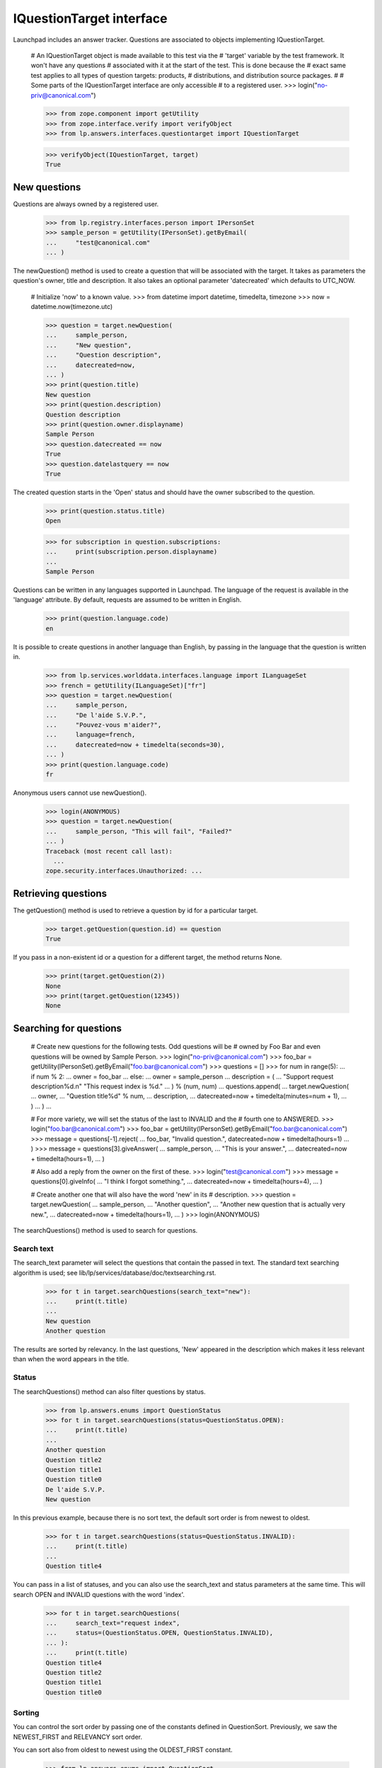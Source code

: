 =========================
IQuestionTarget interface
=========================

Launchpad includes an answer tracker.  Questions are associated to objects
implementing IQuestionTarget.

    # An IQuestionTarget object is made available to this test via the
    # 'target' variable by the test framework.  It won't have any questions
    # associated with it at the start of the test.  This is done because the
    # exact same test applies to all types of question targets: products,
    # distributions, and distribution source packages.
    #
    # Some parts of the IQuestionTarget interface are only accessible
    # to a registered user.
    >>> login("no-priv@canonical.com")

    >>> from zope.component import getUtility
    >>> from zope.interface.verify import verifyObject
    >>> from lp.answers.interfaces.questiontarget import IQuestionTarget

    >>> verifyObject(IQuestionTarget, target)
    True


New questions
=============

Questions are always owned by a registered user.

    >>> from lp.registry.interfaces.person import IPersonSet
    >>> sample_person = getUtility(IPersonSet).getByEmail(
    ...     "test@canonical.com"
    ... )

The newQuestion() method is used to create a question that will be associated
with the target.  It takes as parameters the question's owner, title and
description.  It also takes an optional parameter 'datecreated' which defaults
to UTC_NOW.

    # Initialize 'now' to a known value.
    >>> from datetime import datetime, timedelta, timezone
    >>> now = datetime.now(timezone.utc)

    >>> question = target.newQuestion(
    ...     sample_person,
    ...     "New question",
    ...     "Question description",
    ...     datecreated=now,
    ... )
    >>> print(question.title)
    New question
    >>> print(question.description)
    Question description
    >>> print(question.owner.displayname)
    Sample Person
    >>> question.datecreated == now
    True
    >>> question.datelastquery == now
    True

The created question starts in the 'Open' status and should have the owner
subscribed to the question.

    >>> print(question.status.title)
    Open

    >>> for subscription in question.subscriptions:
    ...     print(subscription.person.displayname)
    ...
    Sample Person

Questions can be written in any languages supported in Launchpad.  The
language of the request is available in the 'language' attribute.  By default,
requests are assumed to be written in English.

    >>> print(question.language.code)
    en

It is possible to create questions in another language than English, by
passing in the language that the question is written in.

    >>> from lp.services.worlddata.interfaces.language import ILanguageSet
    >>> french = getUtility(ILanguageSet)["fr"]
    >>> question = target.newQuestion(
    ...     sample_person,
    ...     "De l'aide S.V.P.",
    ...     "Pouvez-vous m'aider?",
    ...     language=french,
    ...     datecreated=now + timedelta(seconds=30),
    ... )
    >>> print(question.language.code)
    fr

Anonymous users cannot use newQuestion().

    >>> login(ANONYMOUS)
    >>> question = target.newQuestion(
    ...     sample_person, "This will fail", "Failed?"
    ... )
    Traceback (most recent call last):
      ...
    zope.security.interfaces.Unauthorized: ...


Retrieving questions
====================

The getQuestion() method is used to retrieve a question by id for a
particular target.

    >>> target.getQuestion(question.id) == question
    True

If you pass in a non-existent id or a question for a different target, the
method returns None.

    >>> print(target.getQuestion(2))
    None
    >>> print(target.getQuestion(12345))
    None


Searching for questions
=======================

    # Create new questions for the following tests.  Odd questions will be
    # owned by Foo Bar and even questions will be owned by Sample Person.
    >>> login("no-priv@canonical.com")
    >>> foo_bar = getUtility(IPersonSet).getByEmail("foo.bar@canonical.com")
    >>> questions = []
    >>> for num in range(5):
    ...     if num % 2:
    ...         owner = foo_bar
    ...     else:
    ...         owner = sample_person
    ...     description = (
    ...         "Support request description%d.\n" "This request index is %d."
    ...     ) % (num, num)
    ...     questions.append(
    ...         target.newQuestion(
    ...             owner,
    ...             "Question title%d" % num,
    ...             description,
    ...             datecreated=now + timedelta(minutes=num + 1),
    ...         )
    ...     )
    ...

    # For more variety, we will set the status of the last to INVALID and the
    # fourth one to ANSWERED.
    >>> login("foo.bar@canonical.com")
    >>> foo_bar = getUtility(IPersonSet).getByEmail("foo.bar@canonical.com")
    >>> message = questions[-1].reject(
    ...     foo_bar, "Invalid question.", datecreated=now + timedelta(hours=1)
    ... )
    >>> message = questions[3].giveAnswer(
    ...     sample_person,
    ...     "This is your answer.",
    ...     datecreated=now + timedelta(hours=1),
    ... )

    # Also add a reply from the owner on the first of these.
    >>> login("test@canonical.com")
    >>> message = questions[0].giveInfo(
    ...     "I think I forgot something.",
    ...     datecreated=now + timedelta(hours=4),
    ... )

    # Create another one that will also have the word 'new' in its
    # description.
    >>> question = target.newQuestion(
    ...     sample_person,
    ...     "Another question",
    ...     "Another new question that is actually very new.",
    ...     datecreated=now + timedelta(hours=1),
    ... )
    >>> login(ANONYMOUS)

The searchQuestions() method is used to search for questions.


Search text
-----------

The search_text parameter will select the questions that contain the
passed in text.  The standard text searching algorithm is used; see
lib/lp/services/database/doc/textsearching.rst.

    >>> for t in target.searchQuestions(search_text="new"):
    ...     print(t.title)
    ...
    New question
    Another question

The results are sorted by relevancy.  In the last questions, 'New' appeared in
the description which makes it less relevant than when the word appears in the
title.


Status
------

The searchQuestions() method can also filter questions by status.

    >>> from lp.answers.enums import QuestionStatus
    >>> for t in target.searchQuestions(status=QuestionStatus.OPEN):
    ...     print(t.title)
    ...
    Another question
    Question title2
    Question title1
    Question title0
    De l'aide S.V.P.
    New question

In this previous example, because there is no sort text, the
default sort order is from newest to oldest.

    >>> for t in target.searchQuestions(status=QuestionStatus.INVALID):
    ...     print(t.title)
    ...
    Question title4

You can pass in a list of statuses, and you can also use the search_text and
status parameters at the same time.  This will search OPEN and INVALID
questions with the word 'index'.

    >>> for t in target.searchQuestions(
    ...     search_text="request index",
    ...     status=(QuestionStatus.OPEN, QuestionStatus.INVALID),
    ... ):
    ...     print(t.title)
    Question title4
    Question title2
    Question title1
    Question title0


Sorting
-------

You can control the sort order by passing one of the constants defined in
QuestionSort.  Previously, we saw the NEWEST_FIRST and RELEVANCY sort order.

You can sort also from oldest to newest using the OLDEST_FIRST constant.

    >>> from lp.answers.enums import QuestionSort
    >>> for t in target.searchQuestions(
    ...     search_text="new", sort=QuestionSort.OLDEST_FIRST
    ... ):
    ...     print(t.title)
    New question
    Another question

You can sort by status (the status order is OPEN, NEEDSINFO, ANSWERED, SOLVED,
EXPIRED, INVALID).  This also sorts from newest to oldest as a secondary key.
Here we use status=None to search for all statuses; by default INVALID and
EXPIRED questions are excluded.

    >>> for t in target.searchQuestions(
    ...     search_text="request index", status=None, sort=QuestionSort.STATUS
    ... ):
    ...     print(t.status.title, t.title)
    Open Question title2
    Open Question title1
    Open Question title0
    Answered Question title3
    Invalid Question title4

If there is no search_text and the requested sort order is RELEVANCY,
the questions will be sorted NEWEST_FIRST.

    # 'Question title4' is not shown in this case because it has INVALID as
    # its status.
    >>> for t in target.searchQuestions(sort=QuestionSort.RELEVANCY):
    ...     print(t.title)
    ...
    Another question
    Question title3
    Question title2
    Question title1
    Question title0
    De l'aide S.V.P.
    New question

The RECENT_OWNER_ACTIVITY sort order sorts first questions which recently
received a new message by their owner.  It effectively sorts descending on the
datelastquery attribute.

    # Question title0 sorts first because it has a message from its owner
    # after the others were created.
    >>> for t in target.searchQuestions(
    ...     sort=QuestionSort.RECENT_OWNER_ACTIVITY
    ... ):
    ...     print(t.title)
    Question title0
    Another question
    Question title3
    Question title2
    Question title1
    De l'aide S.V.P.
    New question


Owner
-----

You can find question owned by a particular user by using the owner parameter.

    >>> for t in target.searchQuestions(owner=foo_bar):
    ...     print(t.title)
    ...
    Question title3
    Question title1


Language
---------

The language criteria can be used to select only questions written in a
particular language.

    >>> english = getUtility(ILanguageSet)["en"]
    >>> for t in target.searchQuestions(language=french):
    ...     print(t.title)
    ...
    De l'aide S.V.P.

    >>> for t in target.searchQuestions(language=(english, french)):
    ...     print(t.title)
    ...
    Another question
    Question title3
    Question title2
    Question title1
    Question title0
    De l'aide S.V.P.
    New question


Questions needing attention
---------------------------

You can search among the questions that need attention.  A question needs the
attention of a user if they own it and if it is in the NEEDSINFO or ANSWERED
state.  Questions on which the user gave an answer or requested for more
information, and that are back in the OPEN state, are also included.

    # One of Sample Person's question gets to need attention from Foo Bar.
    >>> login("foo.bar@canonical.com")
    >>> message = questions[0].requestInfo(
    ...     foo_bar,
    ...     "Do you have a clue?",
    ...     datecreated=now + timedelta(hours=1),
    ... )

    >>> login("test@canonical.com")
    >>> message = questions[0].giveInfo(
    ...     "I do, now please help me.", datecreated=now + timedelta(hours=2)
    ... )

    # Another one of Foo Bar's questions needs attention.
    >>> message = questions[1].requestInfo(
    ...     sample_person,
    ...     "And you, do you have a clue?",
    ...     datecreated=now + timedelta(hours=1),
    ... )

    >>> login(ANONYMOUS)
    >>> for t in target.searchQuestions(needs_attention_from=foo_bar):
    ...     print(t.status.title, t.title, t.owner.displayname)
    ...
    Answered Question title3 Foo Bar
    Needs information Question title1 Foo Bar
    Open Question title0 Sample Person


Unsupported language
--------------------

The 'unsupported' criteria is used to select questions that are in a
language that is not spoken by any of the Support Contacts.

    >>> for t in target.searchQuestions(unsupported=True):
    ...     print(t.title)
    ...
    De l'aide S.V.P.


Finding similar questions
=========================

The method findSimilarQuestions() can be use to find questions similar to some
target text.  The questions don't have to contain all the words of the text.

    # This returns the same results as with the search 'new' because
    # all other words in the text are either common ('question', 'title') or
    # stop words ('with', 'a').
    >>> for t in target.findSimilarQuestions("new questions with a title"):
    ...     print(t.title)
    ...
    New question
    Another question



Answer contacts
===============

Targets can have answer contacts.  The list of answer contacts for a
target is available through the answer_contacts attribute.

    >>> list(target.answer_contacts)
    []

There is also a direct_answer_contacts which includes only the answer contacts
registered explicitly on the question target.  In general, this will be the
same as the answer_contacts attribute, but some IQuestionTarget
implementations may inherit answer contacts from other contexts.  In these
cases, the direct_answer_contacts attribute would only contain the answer
contacts defined in the current IQuestionTarget context.

    >>> list(target.direct_answer_contacts)
    []

You add an answer contact by using the addAnswerContact() method.  This
is only available to registered users.

    >>> name18 = getUtility(IPersonSet).getByName("name18")
    >>> target.addAnswerContact(name18, name18)
    Traceback (most recent call last):
      ...
    zope.security.interfaces.Unauthorized: ...

This method returns True when the contact was added the list and False when it
was already on the list.

    >>> login("no-priv@canonical.com")
    >>> target.addAnswerContact(name18, name18)
    True
    >>> people = [p.name for p in target.answer_contacts]
    >>> len(people)
    1
    >>> print(people[0])
    name18
    >>> people = [p.name for p in target.direct_answer_contacts]
    >>> len(people)
    1
    >>> print(people[0])
    name18
    >>> target.addAnswerContact(name18, name18)
    False

An answer contact must have at least one language among their preferred
languages.

    >>> sample_person = getUtility(IPersonSet).getByName("name12")
    >>> len(sample_person.languages)
    0
    >>> target.addAnswerContact(sample_person, sample_person)
    Traceback (most recent call last):
      ...
    lp.answers.errors.AddAnswerContactError: An answer contact must speak a
    language...

Answer contacts can be removed by using the removeAnswerContact() method.
Like its counterpart, it returns True when the answer contact was removed and
False when the person wasn't on the answer contact list.

    >>> target.removeAnswerContact(name18, name18)
    True
    >>> list(target.answer_contacts)
    []
    >>> list(target.direct_answer_contacts)
    []
    >>> target.removeAnswerContact(name18, name18)
    False

Only registered users can remove an answer contact.

    >>> login(ANONYMOUS)
    >>> target.removeAnswerContact(name18, name18)
    Traceback (most recent call last):
      ...
    zope.security.interfaces.Unauthorized: ...


Supported languages
===================

The supported languages for a given IQuestionTarget are given by
getSupportedLanguages().  The supported languages of a question target include
all languages spoken by at least one of its answer contacts, with the
exception of all English variations since English is the assumed language for
support when there are no answer contacts.

    >>> codes = [lang.code for lang in target.getSupportedLanguages()]
    >>> len(codes)
    1
    >>> print(codes[0])
    en

    # Let's add some answer contacts which speak different languages.
    >>> login("carlos@canonical.com")
    >>> carlos = getUtility(IPersonSet).getByName("carlos")
    >>> for language in carlos.languages:
    ...     print(language.code)
    ...
    ca
    en
    es
    >>> target.addAnswerContact(carlos, carlos)
    True

While daf has en_GB as one of his preferred languages...

    >>> login("daf@canonical.com")
    >>> daf = getUtility(IPersonSet).getByName("daf")
    >>> for language in daf.languages:
    ...     print(language.code)
    ...
    en_GB
    ja
    cy
    >>> target.addAnswerContact(daf, daf)
    True

...en_GB is not included in the target's supported languages, because all
English variants are converted to English.

    >>> from operator import attrgetter
    >>> print(
    ...     ", ".join(
    ...         language.code
    ...         for language in sorted(
    ...             target.getSupportedLanguages(), key=attrgetter("code")
    ...         )
    ...     )
    ... )
    ca, cy, en, es, ja


Answer contacts for languages
=============================

getAnswerContactsForLanguage() method returns a list of answer contacts who
support the specified language in their preferred languages.  Daf is in the
list because he speaks an English variant, which is treated as English.

    >>> spanish = getUtility(ILanguageSet)["es"]
    >>> answer_contacts = target.getAnswerContactsForLanguage(spanish)
    >>> for person in answer_contacts:
    ...     print(person.name)
    ...
    carlos

    >>> answer_contacts = target.getAnswerContactsForLanguage(english)
    >>> for person in sorted(answer_contacts, key=lambda person: person.name):
    ...     print(person.name)
    carlos
    daf


A question's languages
======================

The getQuestionLanguages() method returns the set of languages used by all
of the target's questions.

    >>> print(
    ...     ", ".join(
    ...         sorted(
    ...             language.code
    ...             for language in target.getQuestionLanguages()
    ...         )
    ...     )
    ... )
    en, fr


Creating questions from bugs
============================

The target can create a question from a bug, and link that bug to the new
question.  The question's owner is the same as the bug's owner.  The question
title and description are taken from the bug.  The comments on the bug are
copied to the question.

    >>> from lp.bugs.interfaces.bug import CreateBugParams
    >>> from lp.registry.interfaces.product import IProductSet

    >>> now = datetime.now(timezone.utc)
    >>> target = getUtility(IProductSet)["jokosher"]
    >>> bug_params = CreateBugParams(
    ...     title="Print is broken",
    ...     comment="blah blah blah",
    ...     owner=sample_person,
    ... )
    >>> target_bug = target.createBug(bug_params)
    >>> bug_message = target_bug.newMessage(
    ...     owner=sample_person,
    ...     subject="Oops, my mistake",
    ...     content="This is really a question.",
    ... )

    >>> target_question = target.createQuestionFromBug(target_bug)

    >>> print(target_question.owner.displayname)
    Sample Person
    >>> print(target_question.title)
    Print is broken
    >>> print(target_question.description)
    blah blah blah
    >>> question_message = target_question.messages[-1]
    >>> print(question_message.text_contents)
    This is really a question.

    >>> for bug in target_question.bugs:
    ...     print(bug.title)
    ...
    Print is broken
    >>> print(target_question.messages[-1].text_contents)
    This is really a question.

The question's creation date is the same as the bug's creation date.  The
question's last response date has a current datetime stamp to indicate the
question is active.  The question janitor would otherwise mistake the
questions made from old bugs as old questions and would expire them.

    >>> target_question.datecreated == target_bug.datecreated
    True
    >>> target_question.datelastresponse > now
    True

The question language is always English because all bugs in Launchpad are
written in English.

    >>> print(target_question.language.code)
    en
